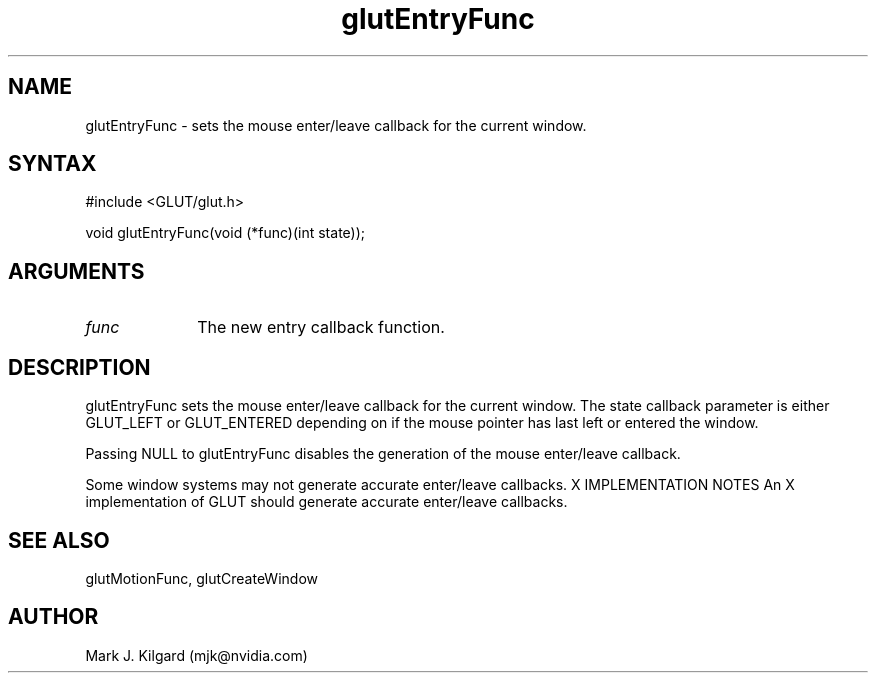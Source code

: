 .\"
.\" Copyright (c) Mark J. Kilgard, 1996.
.\"
.TH glutEntryFunc 3GLUT "3.7" "GLUT" "GLUT"
.SH NAME
glutEntryFunc - sets the mouse enter/leave callback for the current window. 
.SH SYNTAX
.nf
#include <GLUT/glut.h>
.LP
void glutEntryFunc(void (*func)(int state));
.fi
.SH ARGUMENTS
.IP \fIfunc\fP 1i
The new entry callback function. 
.SH DESCRIPTION
glutEntryFunc sets the mouse enter/leave callback for the current
window. The state callback parameter is either GLUT_LEFT or
GLUT_ENTERED depending on if the mouse pointer has last left or entered
the window. 

Passing NULL to glutEntryFunc disables the generation of the mouse
enter/leave callback. 

Some window systems may not generate accurate enter/leave callbacks. 
X IMPLEMENTATION NOTES
An X implementation of GLUT should generate accurate enter/leave
callbacks.
.SH SEE ALSO
glutMotionFunc, glutCreateWindow
.SH AUTHOR
Mark J. Kilgard (mjk@nvidia.com)
